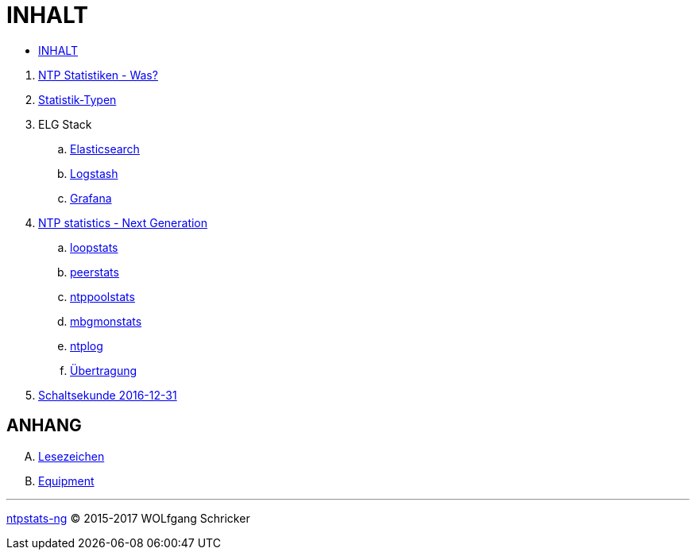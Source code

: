 = INHALT
:linkattrs:

* link:SUMMARY.adoc[INHALT]

//^

. link:README.adoc[NTP Statistiken - Was?]
. link:NTPstats.adoc[Statistik-Typen]
. ELG Stack
.. link:ELG/Elasticsearch.adoc[Elasticsearch]
.. link:ELG/Logstash.adoc[Logstash]
.. link:ELG/Grafana.adoc[Grafana]
. link:NTPstats-NG/README.adoc[NTP statistics - Next Generation]
.. link:https://github.com/wols/ntpstats-ng/issues/13[loopstats, window="_blank"]
.. link:NTPstats-NG/peerstats.adoc[peerstats]
.. link:NTPstats-NG/ntppoolstats.adoc[ntppoolstats]
.. link:https://github.com/wols/ntpstats-ng/issues/14[mbgmonstats, window="_blank"]
.. link:https://github.com/wols/ntpstats-ng/issues/16[ntplog, window="_blank"]
.. link:NTPstats-NG/syslog-ntp.adoc[Übertragung]
. link:Leap201612.adoc[Schaltsekunde 2016-12-31]

== ANHANG

[upperalpha]
. link:A-Bookmarks.adoc[Lesezeichen]
. link:B-Equipment.adoc[Equipment]

---

link:README.adoc[ntpstats-ng] (C) 2015-2017 WOLfgang Schricker

// End of ntpstats-ng/doc/de/doc/SUMMARY.adoc
